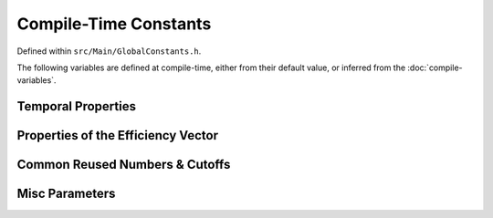 .. compile-constants


########################
Compile-Time Constants
########################

Defined within ``src/Main/GlobalConstants.h``.

The following variables are defined at compile-time, either from their default value, or inferred from the :doc:`compile-variables`.



Temporal Properties
*******************************

.. doxygenvariable:: TotalScanningTime
.. doxygenvariable:: secondsPerNtStep
.. doxygenvariable:: lt


Properties of the Efficiency Vector
***************************************

.. doxygenvariable:: Nl
.. doxygenvariable:: Ns
.. doxygenvariable:: NHyper
.. doxygenvariable:: totalRawParams
.. doxygenvariable:: totalTransformedParams
.. doxygenvariable:: rawNonHyperParams
.. doxygenvariable:: hyperFractionOffset

Common Reused Numbers & Cutoffs
************************************

.. _obs-n:

.. doxygenvariable:: NumberLargerThanMaxObservations
.. doxygenvariable:: VerySmallNumber
.. doxygenvariable:: VerySmallLog
.. doxygenvariable:: SingularityPreventer

Misc Parameters
********************
.. doxygenvariable:: RootID
.. doxygenvariable:: PipelineMinVisits
